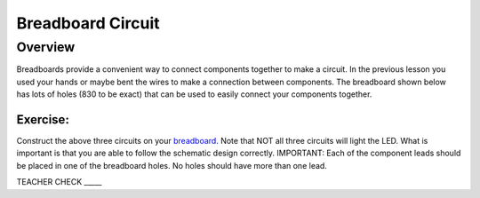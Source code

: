 Breadboard Circuit
==================

Overview
--------

Breadboards provide a convenient way to connect components together to make a circuit. In the previous lesson you used your hands or maybe bent the wires to make a connection between components. The breadboard shown below has lots of holes (830 to be exact) that can be used to easily connect your components together. 

.. image:: images/breadboard.jpg

|image0|
~~~~~~~~

Exercise:
~~~~~~~~~

Construct the above three circuits on your
`breadboard <https://www.google.com/url?q=https://docs.google.com/document/d/1BmZbXzxnD2j17QToSZ9jeZmnP7burwfksfQq2v4zu-Y/edit%23heading%3Dh.utuueb8q3cey&sa=D&ust=1587613173841000>`__.
Note that NOT all three circuits will light the LED. What is important
is that you are able to follow the schematic design correctly.
IMPORTANT: Each of the component leads should be placed in one of the
breadboard holes. No holes should have more than one lead.

TEACHER CHECK \_\_\_\_\_

.. |image0| image:: images/image82.png
